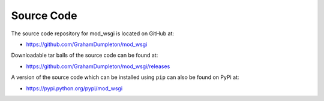 ===========
Source Code
===========

The source code repository for mod_wsgi is located on GitHub at:

* https://github.com/GrahamDumpleton/mod_wsgi

Downloadable tar balls of the source code can be found at:

* https://github.com/GrahamDumpleton/mod_wsgi/releases

A version of the source code which can be installed using ``pip`` can
also be found on PyPi at:

* https://pypi.python.org/pypi/mod_wsgi
